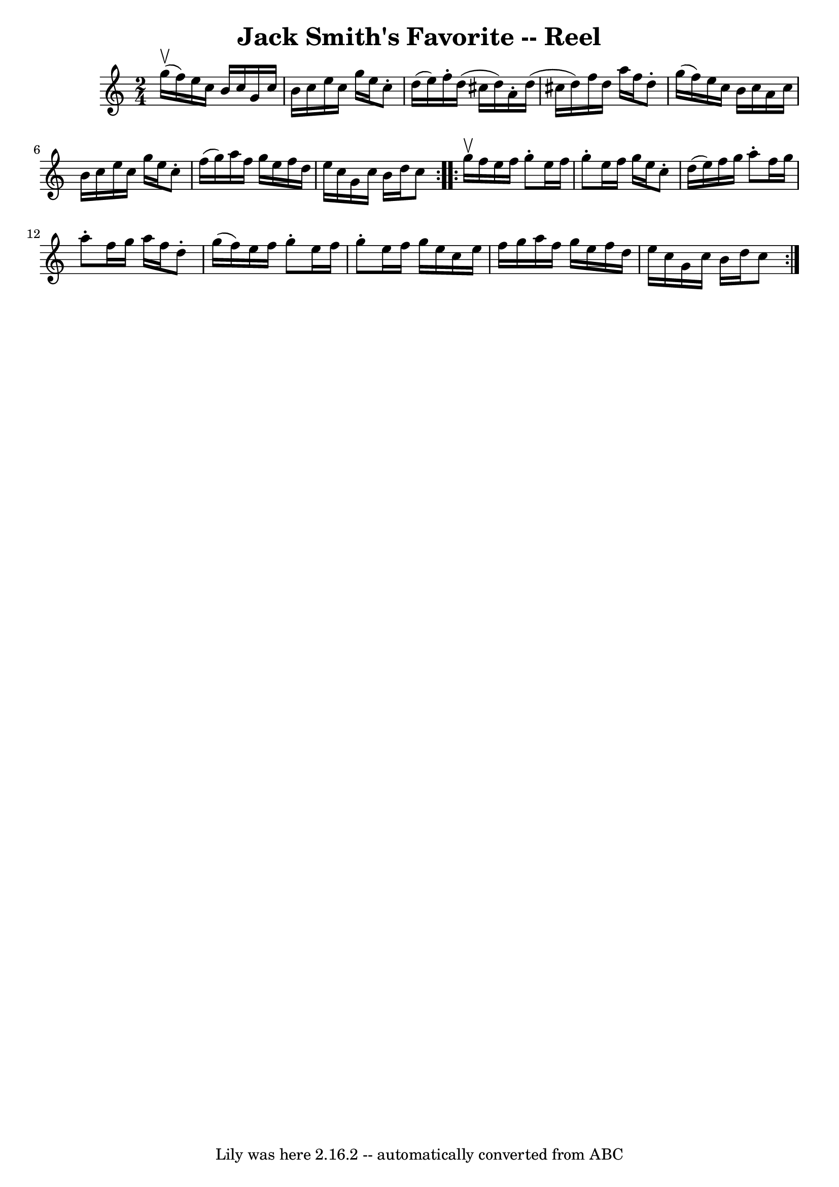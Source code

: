 \version "2.7.40"
\header {
	book = "Ryan's Mammoth Collection"
	crossRefNumber = "1"
	footnotes = "\\\\307"
	tagline = "Lily was here 2.16.2 -- automatically converted from ABC"
	title = "Jack Smith's Favorite -- Reel"
}
voicedefault =  {
\set Score.defaultBarType = "empty"

\repeat volta 2 {
\time 2/4 \key c \major g''16^\upbow(f''16) |
 e''16    
c''16 b'16 c''16 g'16 c''16 b'16 c''16    |
 e''16    
c''16 g''16 e''16 c''8 -. d''16 (e''16)   |
 f''16 -.  
 d''16 (cis''16 d''16) a'16 -. d''16 (cis''16 d''16)   
|
 f''16 d''16 a''16 f''16 d''8 -. g''16 (f''16)   
|
 e''16 c''16 b'16 c''16 a'16 c''16 b'16 c''16  
  |
 e''16 c''16 g''16 e''16 c''8 -. f''16 (g''16)  
 |
 a''16 f''16 g''16 e''16 f''16 d''16 e''16    
c''16    |
 g'16 c''16 b'16 d''16 c''8  }     
\repeat volta 2 { g''16^\upbow f''16  |
 e''16 f''16 g''8 
-. e''16 f''16 g''8 -.   |
 e''16 f''16 g''16 e''16    
c''8 -. d''16 (e''16)   |
 f''16 g''16 a''8 -. f''16    
g''16 a''8 -.   |
 f''16 g''16 a''16 f''16 d''8 -.   
g''16 (f''16)   |
 e''16 f''16 g''8 -. e''16 f''16   
 g''8 -.   |
 e''16 f''16 g''16 e''16 c''16 e''16    
f''16 g''16    |
 a''16 f''16 g''16 e''16 f''16 d''16 
 e''16 c''16    |
 g'16 c''16 b'16 d''16 c''8  }   
}

\score{
    <<

	\context Staff="default"
	{
	    \voicedefault 
	}

    >>
	\layout {
	}
	\midi {}
}
